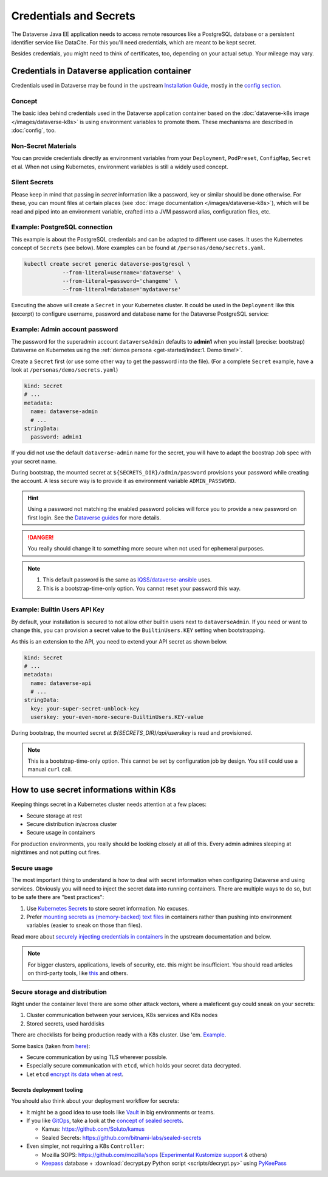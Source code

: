 =======================
Credentials and Secrets
=======================

The Dataverse Java EE application needs to access remote resources like
a PostgreSQL database or a persistent identifier service like DataCite.
For this you'll need credentials, which are meant to be kept secret.

Besides credentials, you might need to think of certificates, too, depending
on your actual setup. Your mileage may vary.

Credentials in Dataverse application container
----------------------------------------------

Credentials used in Dataverse may be found in the upstream `Installation
Guide <http://guides.dataverse.org/en/latest/installation>`_, mostly in the
`config section <http://guides.dataverse.org/en/latest/installation/config.html>`_.

Concept
^^^^^^^

The basic idea behind credentials used in the Dataverse application container
based on the :doc:`dataverse-k8s image </images/dataverse-k8s>` is using
environment variables to promote them. These mechanisms are described in
:doc:`config`, too.

Non-Secret Materials
^^^^^^^^^^^^^^^^^^^^

You can provide credentials directly as environment variables from your
``Deployment``, ``PodPreset``, ``ConfigMap``, ``Secret`` et al. When not using
Kubernetes, environment variables is still a widely used concept.

Silent Secrets
^^^^^^^^^^^^^^

Please keep in mind that passing in *secret* information like a password, key or
similar should be done otherwise. For these, you can mount files at certain places
(see :doc:`image documentation </images/dataverse-k8s>`), which will be read and
piped into an environment variable, crafted into a JVM password alias,
configuration files, etc.

Example: PostgreSQL connection
^^^^^^^^^^^^^^^^^^^^^^^^^^^^^^

This example is about the PostgreSQL credentials and can be adapted to different
use cases. It uses the Kubernetes concept of ``Secrets`` (see below).
More examples can be found at ``/personas/demo/secrets.yaml``.

.. code-block:: bash

    kubectl create secret generic dataverse-postgresql \
                --from-literal=username='dataverse' \
                --from-literal=password='changeme' \
                --from-literal=database='mydataverse'

Executing the above will create a ``Secret`` in your Kubernetes cluster.
It could be used in the ``Deployment`` like this (excerpt) to configure
username, password and database name for the Dataverse PostgreSQL service:

.. code-block:: yaml
    :emphasize-lines: 7,10-11,16-17,20,26-27

    kind: Deployment
    # ...
        spec:
          containers:
            - name: dataverse
              image: iqss/dataverse-k8s
              env:
                - name: POSTGRES_USER
                  valueFrom:
                    secretKeyRef:
                      name: dataverse-postgresql
                      key: username
                      optional: true
                - name: POSTGRES_DATABASE
                  valueFrom:
                    secretKeyRef:
                      name: dataverse-postgresql
                      key: database
                      optional: true
              volumeMounts:
                - name: db-secret
                  mountPath: "/secrets/db"
                  readOnly: true
          volumes:
            - name: db-secret
              secret:
                secretName: dataverse-postgresql

Example: Admin account password
^^^^^^^^^^^^^^^^^^^^^^^^^^^^^^^

The password for the superadmin account ``dataverseAdmin`` defaults to **admin1**
when you install (precise: bootstrap) Dataverse on Kubernetes using the
:ref:`demos persona <get-started/index:1. Demo time!>`.

Create a ``Secret`` first (or use some other way to get the password into the file).
(For a complete ``Secret`` example, have a look at ``/personas/demo/secrets.yaml``)

.. code-block:: yaml

    kind: Secret
    # ...
    metadata:
      name: dataverse-admin
      # ...
    stringData:
      password: admin1

If you did not use the default ``dataverse-admin`` name for the secret, you will
have to adapt the boostrap ``Job`` spec with your secret name.

During bootstrap, the mounted secret at ``${SECRETS_DIR}/admin/password`` provisions
your password while creating the account. A less secure way is to provide it as environment
variable ``ADMIN_PASSWORD``.

.. hint::
  Using a password not matching the enabled password policies will force you
  to provide a new password on first login. See the
  `Dataverse guides <http://guides.dataverse.org/en/latest/installation/config.html#enforce-strong-passwords-for-user-accounts>`_
  for more details.

.. danger::

  You really should change it to something more secure when not used for ephemeral purposes.

.. note::

   1. This default password is the same as `IQSS/dataverse-ansible <https://github.com/IQSS/dataverse-ansible>`_ uses.
   2. This is a bootstrap-time-only option. You cannot reset your password this way.


Example: Builtin Users API Key
^^^^^^^^^^^^^^^^^^^^^^^^^^^^^^

By default, your installation is secured to not allow other builtin users next
to ``dataverseAdmin``. If you need or want to change this, you can provision a
secret value to the ``BuiltinUsers.KEY`` setting when bootstrapping.

As this is an extension to the API, you need to extend your API secret as
shown below.

.. code-block:: yaml

   kind: Secret
   # ...
   metadata:
     name: dataverse-api
     # ...
   stringData:
     key: your-super-secret-unblock-key
     userskey: your-even-more-secure-BuiltinUsers.KEY-value

During bootstrap, the mounted secret at `${SECRETS_DIR}/api/userskey` is read
and provisioned.

.. note::

  This is a bootstrap-time-only option. This cannot be set by configuration job
  by design. You still could use a manual ``curl`` call.



How to use secret informations within K8s
-----------------------------------------

Keeping things secret in a Kubernetes cluster needs attention at a few places:

- Secure storage at rest
- Secure distribution in/across cluster
- Secure usage in containers

For production environments, you really should be looking closely at all of this.
Every admin admires sleeping at nighttimes and not putting out fires.

Secure usage
^^^^^^^^^^^^

The most important thing to understand is how to deal with secret information
when configuring Dataverse and using services. Obviously you will need to inject
the secret data into running containers. There are multiple ways to do so, but
to be safe there are "best practices":

1. Use `Kubernetes Secrets <https://kubernetes.io/docs/concepts/configuration/secret/>`_
   to store secret information. No excuses.
2. Prefer `mounting secrets as (memory-backed) text files <https://kubernetes.io/docs/tasks/inject-data-application/distribute-credentials-secure/#create-a-pod-that-has-access-to-the-secret-data-through-a-volume>`_
   in containers rather than pushing into environment variables (easier to sneak
   on those than files).

Read more about `securely injecting credentials in containers <https://kubernetes.io/docs/tasks/inject-data-application/distribute-credentials-secure/>`_
in the upstream documentation and below.

.. note::

  For bigger clusters, applications, levels of security, etc. this might
  be insufficient. You should read articles on third-party tools, like
  `this <https://blog.aquasec.com/managing-kubernetes-secrets>`_ and others.

Secure storage and distribution
^^^^^^^^^^^^^^^^^^^^^^^^^^^^^^^

Right under the container level there are some other attack vectors, where a
maleficent guy could sneak on your secrets:

1. Cluster communication between your services, K8s services and K8s nodes
2. Stored secrets, used harddisks

There are checklists for being production ready with a K8s cluster. Use 'em.
`Example <https://www.replex.io/blog/kubernetes-in-production-best-practices-for-governance-cost-management-and-security-and-access-control>`_.

Some basics (taken from `here <https://kubernetes.io/blog/2018/07/18/11-ways-not-to-get-hacked>`_):

- Secure communication by using TLS wherever possible.
- Especially secure communication with ``etcd``, which holds your secret data decrypted.
- Let ``etcd`` `encrypt its data when at rest <https://kubernetes.io/docs/tasks/administer-cluster/encrypt-data/>`_.

Secrets deployment tooling
''''''''''''''''''''''''''

You should also think about your deployment workflow for secrets:

- It might be a good idea to use tools like `Vault <https://vault.io>`_ in big environments or teams.
- If you like `GitOps <https://www.weave.works/technologies/gitops>`_, take a
  look at the `concept of sealed secrets <https://learnk8s.io/kubernetes-secrets-in-git>`_.

  - Kamus: https://github.com/Soluto/kamus
  - Sealed Secrets: https://github.com/bitnami-labs/sealed-secrets

- Even simpler, not requiring a K8s ``Controller``:

  - Mozilla SOPS: https://github.com/mozilla/sops
    (`Experimental Kustomize support <https://www.agilicus.com/safely-secure-secrets-a-sops-plugin-for-kustomize/>`_ & others)
  - `Keepass <https://keepass.info>`_ database + :download:`decrypt.py Python script <scripts/decrypt.py>` using `PyKeePass <https://pypi.org/project/pykeepass>`_
